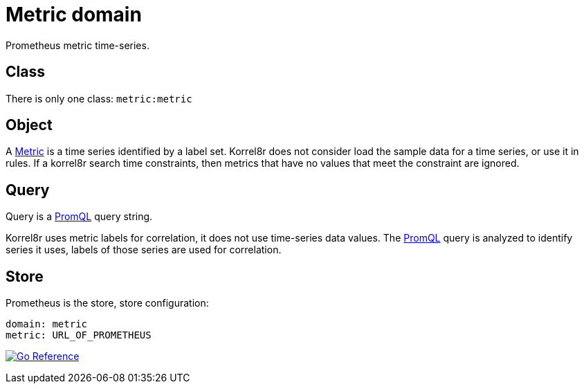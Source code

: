 = Metric domain

Prometheus metric time-series.

== Class

There is only one class: `metric:metric`

== Object

A link:https://pkg.go.dev/github.com/prometheus/common@v0.45.0/model#Metric[Metric] is a time series identified by a label set. Korrel8r does not consider load the sample data for a time series, or use it in rules. If a korrel8r search time constraints, then metrics that have no values that meet the constraint are ignored.

== Query

Query is a link:https://prometheus.io/docs/prometheus/latest/querying/basics/[PromQL] query string.

Korrel8r uses metric labels for correlation, it does not use time-series data values. The link:https://prometheus.io/docs/prometheus/latest/querying/basics/[PromQL] query is analyzed to identify series it uses, labels of those series are used for correlation.

== Store

Prometheus is the store, store configuration:

----
domain: metric
metric: URL_OF_PROMETHEUS
----

image:https://pkg.go.dev/badge/github.com/korrel8r/korrel8r.svg[Go Reference,link="https://pkg.go.dev/github.com/korrel8r/korrel8r/pkg/domains/metric"]
